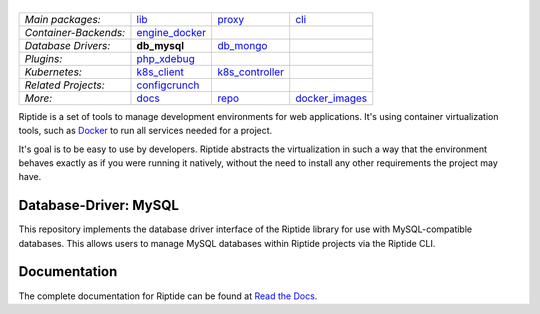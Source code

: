 |Riptide|
=========

.. |Riptide| image:: https://riptide-docs.readthedocs.io/en/latest/_images/logo.png
    :alt: Riptide

.. class:: center

    ======================  ===================  ===================  ===================
    *Main packages:*        lib_                 proxy_               cli_
    *Container-Backends:*   engine_docker_
    *Database Drivers:*     **db_mysql**         db_mongo_
    *Plugins:*              php_xdebug_
    *Kubernetes:*           k8s_client_          k8s_controller_
    *Related Projects:*     configcrunch_
    *More:*                 docs_                repo_                docker_images_
    ======================  ===================  ===================  ===================

.. _lib:            https://github.com/theCapypara/riptide-lib
.. _cli:            https://github.com/theCapypara/riptide-cli
.. _proxy:          https://github.com/theCapypara/riptide-proxy
.. _configcrunch:   https://github.com/theCapypara/configcrunch
.. _engine_docker:  https://github.com/theCapypara/riptide-engine-docker
.. _db_mysql:       https://github.com/theCapypara/riptide-db-mysql
.. _db_mongo:       https://github.com/theCapypara/riptide-db-mongo
.. _docs:           https://github.com/theCapypara/riptide-docs
.. _repo:           https://github.com/theCapypara/riptide-repo
.. _docker_images:  https://github.com/theCapypara/riptide-docker-images
.. _php_xdebug:     https://github.com/theCapypara/riptide-plugin-php-xdebug
.. _k8s_client:     https://github.com/theCapypara/riptide-k8s-client
.. _k8s_controller: https://github.com/theCapypara/riptide-k8s-controller

|build| |docs| |pypi-version| |pypi-downloads| |pypi-license| |pypi-pyversions|

.. |build| image:: https://img.shields.io/github/actions/workflow/status/theCapypara/riptide-db-mysql/build.yml
    :target: https://github.com/theCapypara/riptide-db-mysql/actions
    :alt: Build Status

.. |docs| image:: https://readthedocs.org/projects/riptide-docs/badge/?version=latest
    :target: https://riptide-docs.readthedocs.io/en/latest/?badge=latest
    :alt: Documentation Status

.. |pypi-version| image:: https://img.shields.io/pypi/v/riptide-db-mysql
    :target: https://pypi.org/project/riptide-db-mysql/
    :alt: Version

.. |pypi-downloads| image:: https://img.shields.io/pypi/dm/riptide-db-mysql
    :target: https://pypi.org/project/riptide-db-mysql/
    :alt: Downloads

.. |pypi-license| image:: https://img.shields.io/pypi/l/riptide-db-mysql
    :alt: License (MIT)

.. |pypi-pyversions| image:: https://img.shields.io/pypi/pyversions/riptide-db-mysql
    :alt: Supported Python versions

Riptide is a set of tools to manage development environments for web applications.
It's using container virtualization tools, such as `Docker <https://www.docker.com/>`_
to run all services needed for a project.

It's goal is to be easy to use by developers.
Riptide abstracts the virtualization in such a way that the environment behaves exactly
as if you were running it natively, without the need to install any other requirements
the project may have.

Database-Driver: MySQL
----------------------

This repository implements the database driver interface of the Riptide library for use
with MySQL-compatible databases. This allows users to manage MySQL databases within
Riptide projects via the Riptide CLI.

Documentation
-------------

The complete documentation for Riptide can be found at `Read the Docs <https://riptide-docs.readthedocs.io/en/latest/>`_.